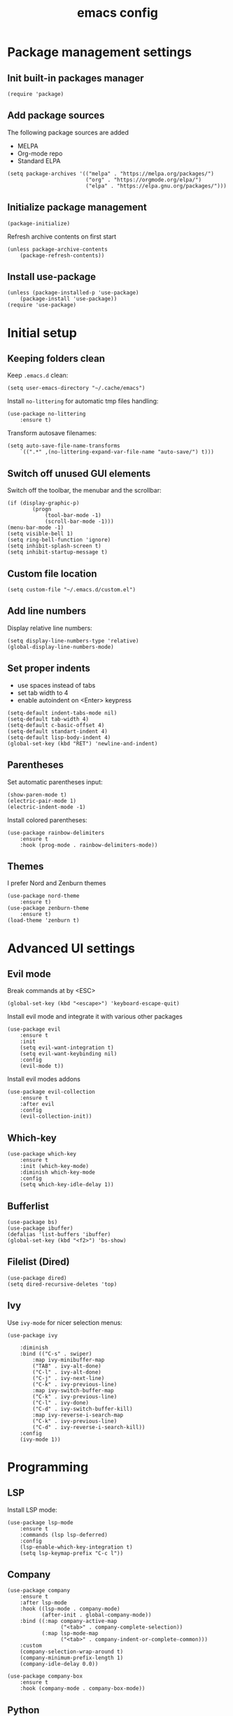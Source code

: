 #+title: emacs config
#+property: header-args :tangle .emacs

* Package management settings

** Init built-in packages manager

#+begin_src elisp
(require 'package)
#+end_src

** Add package sources

The following package sources are added
- MELPA
- Org-mode repo
- Standard ELPA

#+begin_src elisp
(setq package-archives '(("melpa" . "https://melpa.org/packages/")
                         ("org" . "https://orgmode.org/elpa/")
                         ("elpa" . "https://elpa.gnu.org/packages/")))
#+end_src

** Initialize package management

#+begin_src elisp
(package-initialize)
#+end_src

Refresh archive contents on first start

#+begin_src elisp
(unless package-archive-contents
    (package-refresh-contents))
#+end_src

** Install use-package

#+begin_src elisp
(unless (package-installed-p 'use-package)
    (package-install 'use-package))
(require 'use-package)
#+end_src

* Initial setup

** Keeping folders clean

Keep ~.emacs.d~ clean:

#+begin_src elisp
(setq user-emacs-directory "~/.cache/emacs")
#+end_src

Install ~no-littering~ for automatic tmp files handling:

#+begin_src elisp
(use-package no-littering
    :ensure t)
#+end_src

Transform autosave filenames:

#+begin_src elisp
(setq auto-save-file-name-transforms
    `((".*" ,(no-littering-expand-var-file-name "auto-save/") t)))
#+end_src

** Switch off unused GUI elements

Switch off the toolbar, the menubar and the scrollbar:

#+begin_src elisp
(if (display-graphic-p)
        (progn
            (tool-bar-mode -1)
            (scroll-bar-mode -1)))
(menu-bar-mode -1)
(setq visible-bell 1)
(setq ring-bell-function 'ignore)
(setq inhibit-splash-screen t)
(setq inhibit-startup-message t)
#+end_src

** Custom file location 

#+begin_src elisp
(setq custom-file "~/.emacs.d/custom.el")
#+end_src

** Add line numbers

Display relative line numbers:

#+begin_src elisp
(setq display-line-numbers-type 'relative)
(global-display-line-numbers-mode)
#+end_src

** Set proper indents

- use spaces instead of tabs
- set tab width to 4
- enable autoindent on <Enter> keypress

#+begin_src elisp
(setq-default indent-tabs-mode nil)
(setq-default tab-width 4)
(setq-default c-basic-offset 4)
(setq-default standart-indent 4)
(setq-default lisp-body-indent 4)
(global-set-key (kbd "RET") 'newline-and-indent)
#+end_src

** Parentheses

Set automatic parentheses input:

#+begin_src elisp
(show-paren-mode t)
(electric-pair-mode 1)
(electric-indent-mode -1)
#+end_src

Install colored parentheses:

#+begin_src elisp
(use-package rainbow-delimiters
    :ensure t
    :hook (prog-mode . rainbow-delimiters-mode))
#+end_src

** Themes

I prefer Nord and Zenburn themes

#+begin_src elisp
(use-package nord-theme
    :ensure t)
(use-package zenburn-theme
    :ensure t)
(load-theme 'zenburn t)
#+end_src

* Advanced UI settings

** Evil mode

Break commands at by <ESC>

#+begin_src elisp
(global-set-key (kbd "<escape>") 'keyboard-escape-quit)
#+end_src

Install evil mode and integrate it with various other packages

#+begin_src elisp
(use-package evil
    :ensure t
    :init
    (setq evil-want-integration t)
    (setq evil-want-keybinding nil)
    :config
    (evil-mode t))
#+end_src

Install evil modes addons

#+begin_src elisp
(use-package evil-collection
    :ensure t
    :after evil
    :config
    (evil-collection-init))
#+end_src

** Which-key

#+begin_src elisp
(use-package which-key
    :ensure t
    :init (which-key-mode)
    :diminish which-key-mode
    :config
    (setq which-key-idle-delay 1))
#+end_src

** Bufferlist

#+begin_src elisp
(use-package bs)
(use-package ibuffer)
(defalias 'list-buffers 'ibuffer)
(global-set-key (kbd "<f2>") 'bs-show)
#+end_src

** Filelist (Dired)

#+begin_src elisp
(use-package dired)
(setq dired-recursive-deletes 'top)
#+end_src

** Ivy

Use ~ivy-mode~ for nicer selection menus:

#+begin_src elisp
(use-package ivy

    :diminish
    :bind (("C-s" . swiper)
        :map ivy-minibuffer-map
        ("TAB" . ivy-alt-done)
        ("C-l" . ivy-alt-done)
        ("C-j" . ivy-next-line)
        ("C-k" . ivy-previous-line)
        :map ivy-switch-buffer-map
        ("C-k" . ivy-previous-line)
        ("C-l" . ivy-done)
        ("C-d" . ivy-switch-buffer-kill)
        :map ivy-reverse-i-search-map
        ("C-k" . ivy-previous-line)
        ("C-d" . ivy-reverse-i-search-kill))
    :config
    (ivy-mode 1))
#+end_src

* Programming

** LSP

Install LSP mode:

#+begin_src elisp
(use-package lsp-mode
    :ensure t
    :commands (lsp lsp-deferred)
    :config
    (lsp-enable-which-key-integration t)
    (setq lsp-keymap-prefix "C-c l"))
#+end_src

** Company

#+begin_src elisp
(use-package company
    :ensure t
    :after lsp-mode
    :hook ((lsp-mode . company-mode)
           (after-init . global-company-mode))
    :bind ((:map company-active-map
                 ("<tab>" . company-complete-selection))
           (:map lsp-mode-map
                 ("<tab>" . company-indent-or-complete-common)))
    :custom
    (company-selection-wrap-around t)
    (company-minimum-prefix-length 1)
    (company-idle-delay 0.0))

(use-package company-box
    :ensure t
    :hook (company-mode . company-box-mode))
#+end_src

** Python

*** Tweak standard Python mode

#+begin_src elisp
(use-package python-mode
    :hook (python-mode . lsp-deferred)
    :custom (python-shell-interpreter "python3"))
#+end_src

*** Pyright Language Server

#+begin_src elisp
(use-package lsp-pyright
    :ensure t
    :hook (python-mode . (lambda ()
                             (require 'lsp-pyright)
                             (lsp-deferred))))
#+end_src

** TeX

#+begin_src elisp
(use-package auctex
    :defer t
    :ensure t)
#+end_src
